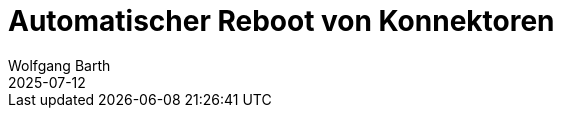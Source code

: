 = Automatischer Reboot von Konnektoren
:navtitle: Automatischer Reboot
:author: Wolfgang Barth
:revdate: 2025-07-12
:imagesdir: ../../images
:experimental: true